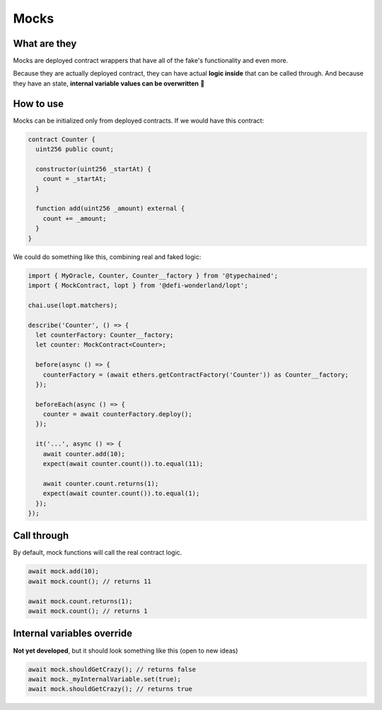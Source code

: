 Mocks
=====

What are they
-------------

Mocks are deployed contract wrappers that have all of the fake's functionality and even more.

Because they are actually deployed contract, they can have actual **logic inside** that can be called through.
And because they have an state, **internal variable values can be overwritten** 🥳


How to use
-----------------

.. container:: code-explanation

  Mocks can be initialized only from deployed contracts. If we would have this contract:

  .. code-block:: solidity

    contract Counter {
      uint256 public count;

      constructor(uint256 _startAt) {
        count = _startAt;
      }

      function add(uint256 _amount) external {
        count += _amount;
      }
    }

.. container:: code-explanation

  We could do something like this, combining real and faked logic:

  .. code-block:: javascript

    import { MyOracle, Counter, Counter__factory } from '@typechained';
    import { MockContract, lopt } from '@defi-wonderland/lopt';

    chai.use(lopt.matchers);

    describe('Counter', () => {
      let counterFactory: Counter__factory;
      let counter: MockContract<Counter>;

      before(async () => {
        counterFactory = (await ethers.getContractFactory('Counter')) as Counter__factory;
      });

      beforeEach(async () => {
        counter = await counterFactory.deploy();
      });

      it('...', async () => {
        await counter.add(10);
        expect(await counter.count()).to.equal(11);

        await counter.count.returns(1);
        expect(await counter.count()).to.equal(1);
      });
    });


Call through
------------

.. container:: code-explanation

  By default, mock functions will call the real contract logic.

  .. code-block:: javascript

    await mock.add(10);
    await mock.count(); // returns 11

    await mock.count.returns(1);
    await mock.count(); // returns 1



Internal variables override
---------------------------

.. container:: code-explanation

  **Not yet developed**, but it should look something like this (open to new ideas)

  .. code-block:: javascript

    await mock.shouldGetCrazy(); // returns false
    await mock._myInternalVariable.set(true);
    await mock.shouldGetCrazy(); // returns true